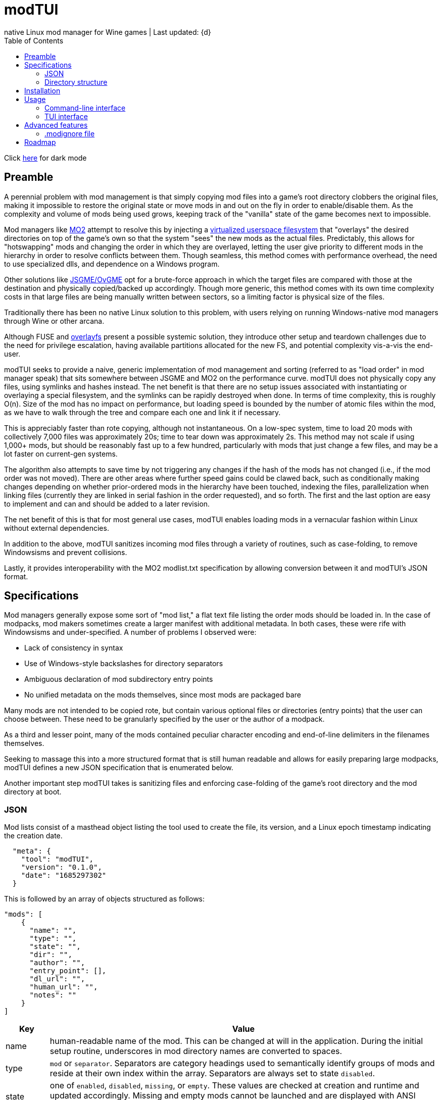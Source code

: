 :nofooter:
:toc: left
:stylesheet: custom.css
:icons: font

= modTUI
native Linux mod manager for Wine games | Last updated: {d}

Click https://aclist.github.io/modtui/modtui_dark.html[here] for dark mode

== Preamble
A perennial problem with mod management is that simply copying mod files into a game's root directory clobbers the original files,
making it impossible to restore the original state or move mods in and out on the fly in order to enable/disable them. As the complexity
and volume of mods being used grows, keeping track of the "vanilla" state of the game becomes next to impossible.

Mod managers like https://github.com/ModOrganizer2/modorganizer[MO2] attempt to resolve this by
injecting a https://github.com/ModOrganizer2/usvfs[virtualized userspace filesystem]
that "overlays" the desired directories on top of the game's own so that the system "sees" the new mods as the actual files. Predictably,
this allows for "hotswapping" mods and changing the order in which they are overlayed, letting the user give priority to different mods in the
hierarchy in order to resolve conflicts between them. Though seamless, this method comes with performance overhead, the need to use specialized dlls,
and dependence on a Windows program.

Other solutions like https://github.com/mguegan/ovgme[JSGME/OvGME] opt for a brute-force approach in which the target files are
compared with those at the destination and physically copied/backed up accordingly. Though more generic, this method comes with
its own time complexity costs in that large files are being manually written between sectors, so a limiting factor is physical size of the files.

Traditionally there has been no native Linux solution to this problem, with users relying on running Windows-native mod managers through Wine or other
arcana.

Although FUSE and https://wiki.archlinux.org/title/Overlay_filesystem[overlayfs] present a possible systemic solution, they introduce other setup
and teardown challenges due to the need for privilege escalation, having available partitions allocated for the new FS, and potential complexity
vis-a-vis the end-user.

modTUI seeks to provide a naive, generic implementation of mod management and sorting (referred to as "load order" in mod manager speak) that
sits somewhere between JSGME and MO2 on the performance curve. modTUI does not physically copy any files, using symlinks and hashes instead.
The net benefit is that there are no setup issues associated with instantiating or overlaying a special filesystem, and the symlinks can be rapidly destroyed
when done. In terms of time complexity, this is roughly O(n). Size of the mod has no impact on performance, but loading speed is bounded by the number of
atomic files within the mod, as we have to walk through the tree and compare each one and link it if necessary.

This is appreciably faster than rote copying, although not instantaneous. On a low-spec system, time to load 20 mods with collectively 7,000 files was
approximately 20s; time to tear down was approximately 2s. This method may not scale if using 1,000+ mods, but should be reasonably fast up to a few
hundred, particularly with mods that just change a few files, and may be a lot faster on current-gen systems.

The algorithm also attempts to save time by not triggering any changes if the hash of the mods has not changed (i.e., if the mod order was not moved).
There are other areas where further speed gains could be clawed back, such as conditionally making changes depending on whether prior-ordered mods in the
hierarchy have been touched, indexing the files, parallelization when linking files (currently they are linked in serial fashion in the order requested),
and so forth. The first and the last option are easy to implement and can and should be added to a later revision.

The net benefit of this is that for most general use cases, modTUI enables loading mods in a vernacular fashion within Linux without external dependencies.

In addition to the above, modTUI sanitizes incoming mod files through a variety of routines, such as case-folding, to remove Windowsisms and prevent collisions.

Lastly, it provides interoperability with the MO2 modlist.txt specification by allowing conversion between it and modTUI's JSON format.

== Specifications

Mod managers generally expose some sort of "mod list," a flat text file listing the order mods should be loaded in. In the case of modpacks, mod makers
sometimes create a larger manifest with additional metadata. In both cases, these were rife with Windowsisms and under-specified. A number of problems I
observed were:

- Lack of consistency in syntax
- Use of Windows-style backslashes for directory separators
- Ambiguous declaration of mod subdirectory entry points
- No unified metadata on the mods themselves, since most mods are packaged bare

Many mods are not intended to be copied rote, but contain various optional files or directories (entry points) that the user can choose between.
These need to be granularly specified by the user or the author of a modpack.

As a third and lesser point, many of the mods contained peculiar character encoding and end-of-line delimiters in the filenames themselves.

Seeking to massage this into a more structured format that is still human readable and allows for easily preparing large modpacks, modTUI defines a new
JSON specification that is enumerated below.

Another important step modTUI takes is sanitizing files and enforcing case-folding of the game's root directory and the mod directory at boot.

=== JSON

Mod lists consist of a masthead object listing the tool used to create the file, its version, and a Linux epoch timestamp indicating the creation date.

----
  "meta": {
    "tool": "modTUI",
    "version": "0.1.0",
    "date": "1685297302"
  }
----

This is followed by an array of objects structured as follows:

----
"mods": [
    {
      "name": "",
      "type": "",
      "state": "",
      "dir": "",
      "author": "",
      "entry_point": [],
      "dl_url": "",
      "human_url": "",
      "notes": ""
    }
]
----

[%autowidth]
|===
|Key|Value

|name|human-readable name of the mod. This can be changed at will in the application.
During the initial setup routine, underscores in mod directory names are converted to spaces.
|type|`mod` or `separator`. Separators are category headings used to semantically identify groups of mods
and reside at their own index within the array. Separators are always set to state `disabled`.
|state|one of `enabled`, `disabled`, `missing`, or `empty`. These values are checked at creation and runtime and updated accordingly.
Missing and empty mods cannot be launched and are displayed with ANSI color 1 in the table.^Note^
|dir|the base directory name of the mod. Distinguished from the name key above in that it shows the verbatim relative path name.
|author|the author, if applicable. Used when creating modpacks.
|entry_point|an array of sub-directories within the mod's root directory from which files should be sourced. This value is very important
when loading malformed mods or for mods expecting you to load only specific/optional subdirs. Entry points should be manually set by the user if necessary. If no entry point is set, the mod is loaded starting from the root directory. Prefix the directory with the flag `SELF=`
to specify this directory as the same root entry point as the game's main data directory. This is used to source files from the main entry point without colliding with optional subdirectories. See <<Directory structure>>.
|dl_url|the machine-readable URL to the upstream mod file.
|human_url|the human-readable URL to the mod's information page.
|notes|a human-readable string of notes, editable in the application.
|===

[NOTE]
The missing state indicates that the mod is present in the list but its directory could no longer be found. The empty state indicates that the mod
directory is present, but contains no files.

These files are auto-generated by modTUI when pointed to a mod directory and updated on each subsequent boot. Using this format, it is also
possible to specify a modlist a priori and ship it with a modpack. modTUI also provides a convert method that converts between JSON and MO2's
modlist.txt format, retaining the mod names, enabled/disabled state, and separators.

Metadata such as author, URL, and notes is shown in modTUI's sidebar window when inside the mod manager.

When adding new games via the CLI, each game receives its own JSON modlist in the format <game>.json.

=== Directory structure

modTUI expects well-formatted mod subdirectories using the following hierarchy, with one subdirectory per mod:

----
	master mod directory
	 ├───── my_mod
	 └───── my_other_mod
----

If a mod consists of multiple optional subdirectories and you want to specify certain ones, edit these under the `entry_point` array in the JSON as follows.
The load order of mod components is itself sequential based on the array index.

Given the mod directory `mymod` with three subdirectories, with nested subdirectories, and we want to source only `addons/addon1` and `gamedata`:

----
	mymod
	 ├───── addons
	 │                           └── addon1
	 │                           └── addon2
	 ├───── options
	 └───── gamedata
----

Explicitly specify two directories:
----
    {
      "name": "My Mod",
      "type": "mod",
      "state": "enabled",
      "dir": "mymod",
      "author": "author",
      "entry_point": [
        "addons/addon1", <1>
        "SELF=gamedata" <2>
      ]
    }
----
<1> We want only `addon1` from the `addons` subdirectory, so we set this as the first entry point. Everything below `addon1` will be sourced into the root game path and into
the corresponding directories.
<2> `gamedata` is also the root entry point in the game path itself. We want to insert the files from the mod without sourcing all three directories under the mod root.
In this case, use the reserved `SELF=` prefix to indicate that this part of the mod should be loaded, starting within the `gamedata` directory in the game root.

If a mod contains no optional subdirectories and everything within it is supposed to be loaded, there is no need to set the `SELF=` flag or to even list the entry point,
as loading will start from the mod root.

During initial setup and subsequent boots, modTUI will check for mixed-case files in both the game root and mod directory root and 
warn you to case-fold these (performed automatically by modTUI) to prevent collisions. This step is mandatory.

The config file is treated as the source of authority with respect to which mods get loaded. If new mod directories are found that were
not being tracked in the original config file, they are added set to disabled, keeping the original modlist intact. This allows you to
use premade modlists while still having other directories mixed in.

== Installation

----
git clone https://github.com/aclist/modtui.git
sudo make install
----

To uninstall:

----
sudo make uninstall
----

The installation routine looks for the existence of the `XDG_CACHE_HOME` `XDG_STATE_HOME`, and `XDG_USER_HOME` environment variables.

If these are unset, it reverts to this hierarchy:

State/logs: `$HOME/.local/state/modtui`

Cache: `$HOME/.cache/modtui`

Config files are not written until first boot.

== Usage

=== Command-line interface
If invoked with no arguments, modtui will print usage instructions and a list of available commands.

.add
Simply invoke with no additional arguments. modTUI will present an interactive prompt (tab-completion supported) asking you to then input:

- Game name: the name of the game config. Must be unique to avoid collisions.
- Game path: the absolute path path to the game root.
- Mods path: the absolute path to the root mod dir containing mods within it, one per subdir.
- Wine prefix: the absolute path to a working Wine prefix used to launch the game.
- Executable: the aboslute path to the game launch executable.

Assuming each directory within the mods path is an atomic mod, the process will then prepare a config file with the name <game>.json.
The `dir` keys used in this file correspond to the basename of the subdirectory, and the `name` keys correspond to a human-readable rendering of
that path, with underscores converted to spaces for readability.

.list
Lists the available configs in the following format:

----
	anomaly-vanilla
	 ├───── G /media/nvme/gamma/anomaly-vanilla
	 ├───── M /media/nvme/gamma/mods
	 ├───── W /home/me/.anomaly
	 └───── R /media/nvme/gamma/anomaly-vanilla/anomalylauncher.exe
	gamma
	 ├───── G /media/nvme/gamma/gamma
	 ├───── M /media/nvme/gamma/mods
	 ├───── W /home/me/.anomaly
	 └───── R /media/nvme/gamma/anomalybak/anomalylauncher.exe
----

Directories are prefixed with these codes:

- G: absolute path to the game root
- M: absolute path to the mod dir root
- W: absolute path to the Wine prefix
- R: absolute path to the game runtime

You can also add the argument `short` to this mode to print a condensed list of config names without paths.

.launch
Supply the name of the game config to launch. This boots into the TUI mod manager after a series of pre-launch checks.

.rename
Supply the name of the game config to rename and the target name as positional arguments. This change is merely cosmetic.

.remove
Supply the name of the game config to remove. This removes the config metadata but does not clean the mods themselves.

.clean
Supply the name of a game to clean as an argument. This removes all mods and restores it to the original state, but does not remove
the config itself.

.convert
This is a convenience fuction used to convert between MO2's modlist.txt format and modTUI's JSON format.
Supply the source filename as an argument. The file must be of MIME type `text/plain` or `application/json`.
In the case of JSON, it must not be malformed.

.help
Supply the name of a command as an argument to see further information.

=== TUI interface

Once launched, presents a view consisting of a header, main view, and sidebar.

The header appears at the top and changes into a query prompt if the user invokes a mode used to edit metadata.

The main view is a list of mods and separators that indicates their enabled/disabled (or invalid) status.
Mods can be moved up and down within this list and toggled on the fly.

Lastly, the sidebar present various metadata about the global mod configuration, as well as atomic data about the mod currently focused, such
as size, number of files, and, where applicable, the README, author, URL metadata, and notes.

==== Navigation

Use the `Up/Down` keys and `PgUp/PgDn` to navigate the list, and `Space` to select/deselect a mod.

Use `C-j/C-k` to move a mod up or down in the priority order.

You can also use `Tab` to mark a mod for bulk selection, then use `Space` to toggle the state on all of these mods at once.

Bulk selection currently only applies to the toggle action and does not have any effect in other modes. If you bulk select a list of mods
and then trigger some other action, the action will execute on the row currently focused.

Use the `?` key to toggle the help menu and legend.

Use the `j/k` keys to scroll the sidebar text up and down if its length exceeds the window, such as long README files.

Use `C-q/C-c/Esc` to quit.

==== Meta keys

Use `C-e` to edit the note metadata on the currently focused mod.

Use `C-t` to add a named separator above the current row. Like mods, separators can be moved in the list; use `C-d` to delete a separator.

Use `C-e` to edit the mod's human-readable name or add parenthetical remarks.

Finally, use `C-l` to trigger a Wine launch action for the game runtime and prefix defined when you first added the game.

==== Launch process

Upon invocation of `C-l`, modTUI will, if applicable, clean the game root of residual files, then stage the mods to be loaded.
Finally, it enables the Wine prefix and launches the game.

[NOTE]
It is a known issue that the game process currently pins to the TUI interface,
so navigating off of a particular menu entry may terminate the launched process.

== Advanced features

=== .modignore file

You can specify a list of atomic filenames (basename, not path) or substrings to be ignored when loading mods. This would typically be files like
`readme.txt`, `readme.md`, `meta.ini`, and `license`, or extensions like `.md`, `.txt`, and could also be user config files you don't want mods to change.

Place the file under modTUI's config path with the name `.modignore`. This file applies globally to all games.

The modignore file does not currently support wildcards and parses entries as substrings. E.g., the below would all be valid ways of ignoring a file
named `readme.txt`, but pay attention to possible false positives with actual mod files when using generic names.

- .txt (least restrictive, matches all .txt files)
- readme (more restrictive, matches only files with the substring `readme`)
- readme.txt (most restrictive, will only match files with the substring `readme.txt`)

== Roadmap

[%autowidth]
|===
|Feature|Status

|Resolve inter-mod conflicts|feasibility testing
|FOMOD XML support|feasibility testing
|BSA file handling|feasibility testing
|Bulk move mod order|in development
|Enable/disable all mods|in development
|Command line tab expansion|in development
|Cache sidebar metadata|in development
|===
